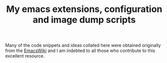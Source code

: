 #                            -*- mode: org; -*-
#+TITLE:     *My emacs extensions, configuration and image dump scripts*
#+AUTHOR: Henry Weller
#+EMAIL: no-reply
#+OPTIONS: author:nil email:nil ^:{}

Many of the code snippets and ideas collated here were obtained originally from
the [[http://www.emacswiki.org][EmacsWiki]] and I am indebted to all those who contribute to this excellent
resource.
